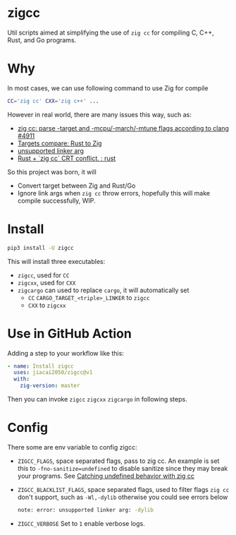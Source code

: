 * zigcc
[[https://github.com/jiacai2050/zig-cc/actions/workflows/ci.yml][https://github.com/jiacai2050/zig-cc/actions/workflows/ci.yml/badge.svg]]
[[https://github.com/jiacai2050/zig-cc/actions/workflows/zig.yml][https://github.com/jiacai2050/zig-cc/actions/workflows/zig.yml/badge.svg]]
[[https://github.com/jiacai2050/zig-cc/actions/workflows/release.yml][https://github.com/jiacai2050/zig-cc/actions/workflows/release.yml/badge.svg]]
[[https://pypi.org/project/zigcc][https://img.shields.io/pypi/v/zigcc.svg]]

Util scripts aimed at simplifying the use of =zig cc= for compiling C, C++, Rust, and Go programs.

* Why
In most cases, we can use following command to use Zig for compile
#+begin_src bash
CC='zig cc' CXX='zig c++' ...
#+end_src
However in real world, there are many issues this way, such as:
- [[https://github.com/ziglang/zig/issues/4911][zig cc: parse -target and -mcpu/-march/-mtune flags according to clang #4911]]
- [[https://gist.github.com/kassane/446889ea1dd5ff07048d921f2b755e78][Targets compare: Rust to Zig]]
- [[https://github.com/search?q=repo%3Aziglang%2Fzig+unsupported+linker+arg%3A&type=issues][unsupported linker arg]]
- [[https://www.reddit.com/r/rust/comments/q866qx/rust_zig_cc_crt_conflict/][Rust + `zig cc` CRT conflict. : rust]]
So this project was born, it will
- Convert target between Zig and Rust/Go
- Ignore link args when =zig cc= throw errors, hopefully this will make compile successfully, WIP.
* Install
#+begin_src bash
pip3 install -U zigcc
#+end_src

This will install three executables:
- =zigcc=, used for =CC=
- =zigcxx=, used for =CXX=
- =zigcargo= can used to replace =cargo=, it will automatically set
  - =CC= =CARGO_TARGET_<triple>_LINKER= to =zigcc=
  - =CXX= to =zigcxx=

* Use in GitHub Action
Adding a step to your workflow like this:
#+begin_src yaml
      - name: Install zigcc
        uses: jiacai2050/zigcc@v1
        with:
          zig-version: master
#+end_src
Then you can invoke =zigcc= =zigcxx= =zigcargo= in following steps.

* Config
There some are env variable to config zigcc:
- =ZIGCC_FLAGS=, space separated flags, pass to zig cc. An example is set this to =-fno-sanitize=undefined= to disable sanitize since they may break your programs. See [[https://nathancraddock.com/blog/zig-cc-undefined-behavior/][Catching undefined behavior with zig cc]]
- =ZIGCC_BLACKLIST_FLAGS=, space separated flags, used to filter flags =zig cc= don't support, such as =-Wl,-dylib= otherwise you could see errors below
  #+begin_src bash
  note: error: unsupported linker arg: -dylib
  #+end_src
- =ZIGCC_VERBOSE= Set to =1= enable verbose logs.
